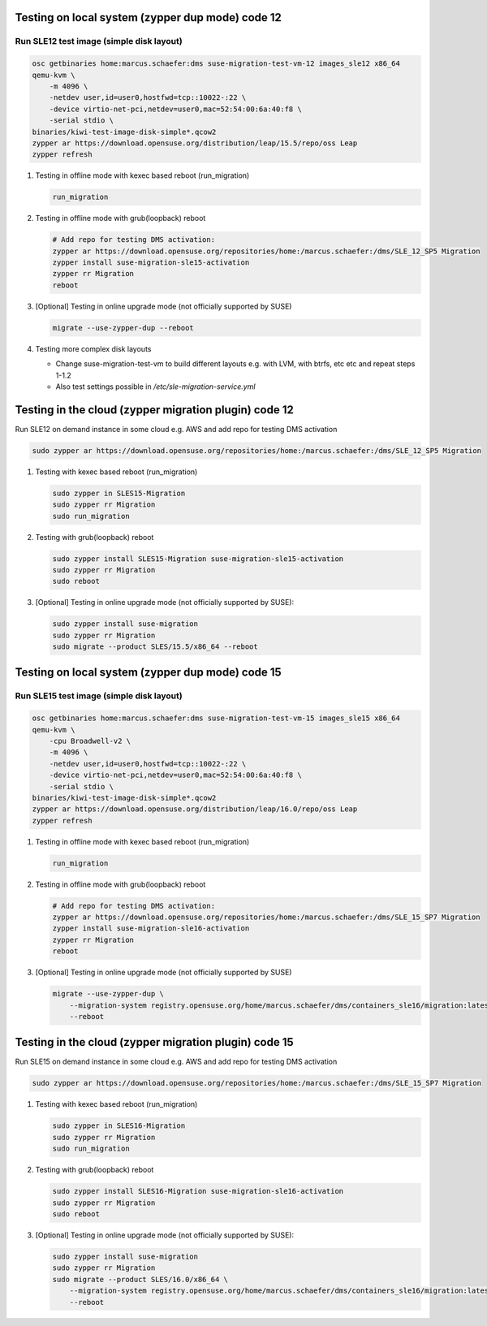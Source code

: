 Testing on local system (zypper dup mode) code 12
=================================================

Run SLE12 test image (simple disk layout)
-----------------------------------------

.. code:: bash

   osc getbinaries home:marcus.schaefer:dms suse-migration-test-vm-12 images_sle12 x86_64
   qemu-kvm \
       -m 4096 \
       -netdev user,id=user0,hostfwd=tcp::10022-:22 \
       -device virtio-net-pci,netdev=user0,mac=52:54:00:6a:40:f8 \
       -serial stdio \
   binaries/kiwi-test-image-disk-simple*.qcow2
   zypper ar https://download.opensuse.org/distribution/leap/15.5/repo/oss Leap
   zypper refresh

1. Testing in offline mode with kexec based reboot (run_migration)

   .. code:: bash

      run_migration

2. Testing in offline mode with grub(loopback) reboot

   .. code:: bash

      # Add repo for testing DMS activation:
      zypper ar https://download.opensuse.org/repositories/home:/marcus.schaefer:/dms/SLE_12_SP5 Migration
      zypper install suse-migration-sle15-activation
      zypper rr Migration
      reboot

3. [Optional] Testing in online upgrade mode (not officially supported by SUSE)

   .. code:: bash

      migrate --use-zypper-dup --reboot

4. Testing more complex disk layouts

   - Change suse-migration-test-vm to build different layouts
     e.g. with LVM, with btrfs, etc etc and repeat steps 1-1.2
   - Also test settings possible in `/etc/sle-migration-service.yml`


Testing in the cloud (zypper migration plugin) code 12
======================================================

Run SLE12 on demand instance in some cloud e.g. AWS
and add repo for testing DMS activation

.. code:: bash

   sudo zypper ar https://download.opensuse.org/repositories/home:/marcus.schaefer:/dms/SLE_12_SP5 Migration

1. Testing with kexec based reboot (run_migration)

   .. code:: bash

      sudo zypper in SLES15-Migration
      sudo zypper rr Migration
      sudo run_migration

2. Testing with grub(loopback) reboot

   .. code:: bash

      sudo zypper install SLES15-Migration suse-migration-sle15-activation
      sudo zypper rr Migration
      sudo reboot

3. [Optional] Testing in online upgrade mode (not officially supported by SUSE):

   .. code:: bash

      sudo zypper install suse-migration
      sudo zypper rr Migration
      sudo migrate --product SLES/15.5/x86_64 --reboot


Testing on local system (zypper dup mode) code 15
=================================================

Run SLE15 test image (simple disk layout)
-----------------------------------------

.. code:: bash

   osc getbinaries home:marcus.schaefer:dms suse-migration-test-vm-15 images_sle15 x86_64
   qemu-kvm \
       -cpu Broadwell-v2 \
       -m 4096 \
       -netdev user,id=user0,hostfwd=tcp::10022-:22 \
       -device virtio-net-pci,netdev=user0,mac=52:54:00:6a:40:f8 \
       -serial stdio \
   binaries/kiwi-test-image-disk-simple*.qcow2
   zypper ar https://download.opensuse.org/distribution/leap/16.0/repo/oss Leap
   zypper refresh

1. Testing in offline mode with kexec based reboot (run_migration)

   .. code:: bash

      run_migration

2. Testing in offline mode with grub(loopback) reboot

   .. code:: bash

      # Add repo for testing DMS activation:
      zypper ar https://download.opensuse.org/repositories/home:/marcus.schaefer:/dms/SLE_15_SP7 Migration
      zypper install suse-migration-sle16-activation
      zypper rr Migration
      reboot

3. [Optional] Testing in online upgrade mode (not officially supported by SUSE)

   .. code:: bash

      migrate --use-zypper-dup \
          --migration-system registry.opensuse.org/home/marcus.schaefer/dms/containers_sle16/migration:latest \
          --reboot

Testing in the cloud (zypper migration plugin) code 15
======================================================

Run SLE15 on demand instance in some cloud e.g. AWS
and add repo for testing DMS activation

.. code:: bash

   sudo zypper ar https://download.opensuse.org/repositories/home:/marcus.schaefer:/dms/SLE_15_SP7 Migration

1. Testing with kexec based reboot (run_migration)

   .. code:: bash

      sudo zypper in SLES16-Migration
      sudo zypper rr Migration
      sudo run_migration

2. Testing with grub(loopback) reboot

   .. code:: bash

      sudo zypper install SLES16-Migration suse-migration-sle16-activation
      sudo zypper rr Migration
      sudo reboot

3. [Optional] Testing in online upgrade mode (not officially supported by SUSE):

   .. code:: bash

      sudo zypper install suse-migration
      sudo zypper rr Migration
      sudo migrate --product SLES/16.0/x86_64 \
          --migration-system registry.opensuse.org/home/marcus.schaefer/dms/containers_sle16/migration:latest \
          --reboot

